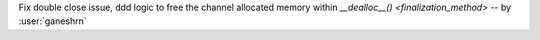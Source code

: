 Fix double close issue, ddd logic to free
the channel allocated memory within
`__dealloc__() <finalization_method>`  -- by :user:`ganeshrn`
